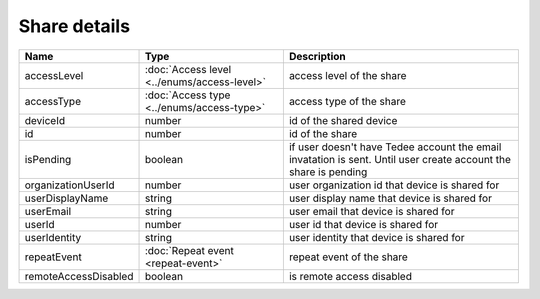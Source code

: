 Share details
-----------------

+------------------------+---------------------------------------------+------------------------------------------------------------------+
| Name                   | Type                                        | Description                                                      |
+========================+=============================================+==================================================================+
| accessLevel            | :doc:`Access level <../enums/access-level>` | access level of the share                                        |
+------------------------+---------------------------------------------+------------------------------------------------------------------+
| accessType             | :doc:`Access type <../enums/access-type>`   | access type of the share                                         |
+------------------------+---------------------------------------------+------------------------------------------------------------------+
| deviceId               | number                                      | id of the shared device                                          |
+------------------------+---------------------------------------------+------------------------------------------------------------------+
| id                     | number                                      | id of the share                                                  |
+------------------------+---------------------------------------------+------------------------------------------------------------------+
| isPending              | boolean                                     | if user doesn't have Tedee account the email invatation is sent. |
|                        |                                             | Until user create account the share is pending                   |
+------------------------+---------------------------------------------+------------------------------------------------------------------+
| organizationUserId     | number                                      | user organization id that device is shared for                   |
+------------------------+---------------------------------------------+------------------------------------------------------------------+
| userDisplayName        | string                                      | user display name that device is shared for                      |
+------------------------+---------------------------------------------+------------------------------------------------------------------+
| userEmail              | string                                      | user email that device is shared for                             |
+------------------------+---------------------------------------------+------------------------------------------------------------------+
| userId                 | number                                      | user id that device is shared for                                |
+------------------------+---------------------------------------------+------------------------------------------------------------------+
| userIdentity           | string                                      | user identity that device is shared for                          |
+------------------------+---------------------------------------------+------------------------------------------------------------------+
| repeatEvent            | :doc:`Repeat event <repeat-event>`          | repeat event of the share                                        |
+------------------------+---------------------------------------------+------------------------------------------------------------------+
| remoteAccessDisabled   | boolean                                     | is remote access  disabled                                       |
+------------------------+---------------------------------------------+------------------------------------------------------------------+
